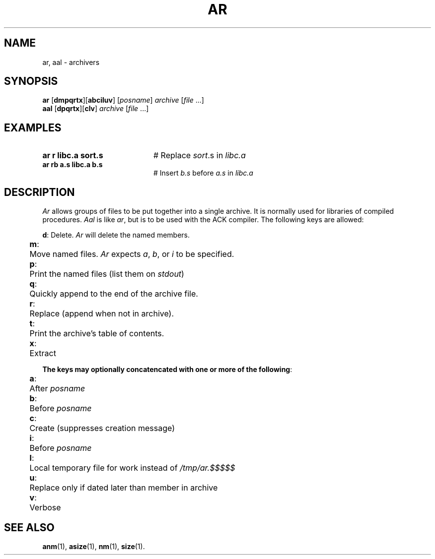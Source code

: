 .TH AR 1
.SH NAME
ar, aal \- archivers
.SH SYNOPSIS
\fBar\fR [\fBdmpqrtx\fR][\fBabciluv\fR]\fR [\fIposname\fR] \fIarchive\fR [\fIfile \fR...]\fR
.br
\fBaal\fR [\fBdpqrtx\fR][\fBclv\fR]\fR \fIarchive\fR [\fIfile \fR...]\fR
.br
.de FL
.TP
\\fB\\$1\\fR
\\$2
..
.de EX
.TP 20
\\fB\\$1\\fR
# \\$2
..
.SH EXAMPLES
.EX "ar r libc.a sort.s" "Replace \fIsort\fR.s in \fIlibc.a\fR"
.EX "ar rb a.s libc.a b.s" "Insert \fIb.s\fR before \fIa.s\fR in \fIlibc.a\fR"
.SH DESCRIPTION
.PP
\fIAr\fR allows groups of files to be put together into a single archive.
It is normally used for libraries of compiled procedures.  \fIAal\fR is like
\fIar\fP, but is to be used with the ACK compiler.  The following keys
are allowed:
.PP
.ta 0.25i 0.50i
.nf
	\fBd\fR:	Delete. \fIAr\fR will delete the named members.
	\fBm\fR:	Move named files. \fIAr\fR expects \fIa\fR, \fIb\fR, or \fIi\fR to be specified.
	\fBp\fR:	Print the named files (list them on \fIstdout\fR)
	\fBq\fR:	Quickly append to the end of the archive file.
	\fBr\fR:	Replace (append when not in archive).
	\fBt\fR:	Print the archive's table of contents.
	\fBx\fR:	Extract
.fi
.PP
\fBThe keys may optionally concatencated with one or more of the following\fR:
.nf
.PP
	\fBa\fR:	After \fIposname\fR
	\fBb\fR:	Before \fIposname\fR
	\fBc\fR:	Create  (suppresses creation message)
	\fBi\fR:	Before \fIposname\fR
	\fBl\fR:	Local temporary file for work instead of \fI/tmp/ar.$$$$$\fR
	\fBu\fR:	Replace only if dated later than member in archive
	\fBv\fR:	Verbose
.PP
.fi
.SH "SEE ALSO"
.BR anm (1),
.BR asize (1),
.BR nm (1),
.BR size (1).
